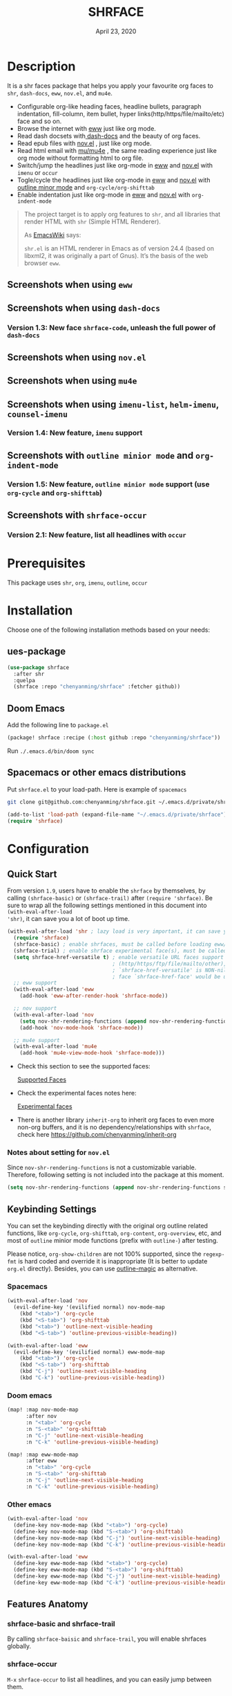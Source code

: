 #+TITLE:   SHRFACE
#+DATE:    April 23, 2020
#+SINCE:   {replace with next tagged release version}
#+STARTUP: inlineimages nofold

* Table of Contents :TOC_3:noexport:
- [[#description][Description]]
  - [[#screenshots-when-using-eww][Screenshots when using =eww=]]
  - [[#screenshots-when-using-dash-docs][Screenshots when using =dash-docs=]]
    - [[#version-13-new-face-shrface-code-unleash-the-full-power-of-dash-docs][Version 1.3: New face =shrface-code=, unleash the full power of =dash-docs=]]
  - [[#screenshots-when-using-novel][Screenshots when using =nov.el=]]
  - [[#screenshots-when-using-mu4e][Screenshots when using =mu4e=]]
  - [[#screenshots-when-using-imenu-list-helm-imenu-counsel-imenu][Screenshots when using =imenu-list=, =helm-imenu=, =counsel-imenu=]]
    - [[#version-14-new-feature-imenu-support][Version 1.4: New feature, =imenu= support]]
  - [[#screenshots-with-outline-minior-mode-and-org-indent-mode][Screenshots with =outline minior mode= and =org-indent-mode=]]
    - [[#version-15-new-feature-outline-minior-mode-support-use-org-cycle-and-org-shifttab][Version 1.5: New feature, =outline minior mode= support (use =org-cycle= and =org-shifttab=)]]
  - [[#screenshots-with-shrface-occur][Screenshots with =shrface-occur=]]
    - [[#version-21-new-feature-list-all-headlines-with-occur][Version 2.1: New feature, list all headlines with =occur=]]
- [[#prerequisites][Prerequisites]]
- [[#installation][Installation]]
  - [[#ues-package][ues-package]]
  - [[#doom-emacs][Doom Emacs]]
  - [[#spacemacs-or-other-emacs-distributions][Spacemacs or other emacs distributions]]
- [[#configuration][Configuration]]
  - [[#quick-start][Quick Start]]
    - [[#notes-about-setting-for-novel][Notes about setting for =nov.el=]]
  - [[#keybinding-settings][Keybinding Settings]]
    - [[#spacemacs][Spacemacs]]
    - [[#doom-emacs-1][Doom emacs]]
    - [[#other-emacs][Other emacs]]
  - [[#features-anatomy][Features Anatomy]]
    - [[#shrface-basic-and-shrface-trail][shrface-basic and shrface-trail]]
    - [[#shrface-occur][shrface-occur]]
    - [[#shrface-mode][shrface-mode]]
    - [[#headline-bullets-h1-to-h6][Headline bullets (h1 to h6)]]
    - [[#item-bullet][Item bullet]]
    - [[#paragraph-indentation-and-fill-column][Paragraph indentation and fill column]]
    - [[#versatile-url][Versatile URL]]
    - [[#supported-faces][Supported faces]]
    - [[#experimental-faces][Experimental face(s)]]
  - [[#optional-enable-source-codes-highlight][(Optional) Enable source codes highlight]]
    - [[#hacking-the-shr-tag-pre-highlightel][Hacking the =shr-tag-pre-highlight.el=]]
- [[#todo][TODO]]
- [[#newslogs][News/Logs]]
  - [[#2020-04-23][=2020-04-23=]]
  - [[#2020-04-20][=2020-04-20=]]
  - [[#2020-04-19][=2020-04-19=]]
  - [[#2020-04-18][=2020-04-18=]]
  - [[#2020-04-17][=2020-04-17=]]
  - [[#2020-04-16][=2020-04-16=]]
  - [[#2020-04-15][=2020-04-15=]]
  - [[#2020-04-13][=2020-04-13=]]
  - [[#2020-04-12][=2020-04-12=]]
  - [[#2020-04-11][=2020-04-11=]]
  - [[#2020-04-10][=2020-04-10=]]

* Description
It is a shr faces package that helps you apply your favourite org faces to =shr=,
=dash-docs=, =eww=, =nov.el=, and =mu4e=.

+ Configurable org-like heading faces, headline bullets, paragraph indentation,
  fill-column, item bullet, hyper links(http/https/file/mailto/etc) face and so on.
+ Browse the internet with [[https://www.gnu.org/software/emacs/manual/html_mono/eww.html][eww]] just like org mode.
+ Read dash docsets with[[https://github.com/dash-docs-el/dash-docs][ dash-docs]]  and the beauty of org faces.
+ Read epub files with [[https://github.com/wasamasa/nov.el][nov.el]] , just like org mode.
+ Read html email with [[https://github.com/djcb/mu][mu/mu4e]] , the same reading experience just like org mode
  without formatting html to org file.
+ Switch/jump the headlines just like org-mode in [[https://www.gnu.org/software/emacs/manual/html_mono/eww.html][eww]] and [[https://github.com/wasamasa/nov.el][nov.el]] with =imenu= or =occur=
+ Togle/cycle the headlines just like org-mode in [[https://www.gnu.org/software/emacs/manual/html_mono/eww.html][eww]] and [[https://github.com/wasamasa/nov.el][nov.el]] with [[https://www.gnu.org/software/emacs/manual/html_node/emacs/Outline-Mode.html][outline minor mode]]
  and =org-cycle/org-shifttab=
+ Enable indentation just like org-mode in [[https://www.gnu.org/software/emacs/manual/html_mono/eww.html][eww]] and [[https://github.com/wasamasa/nov.el][nov.el]] with =org-indent-mode=

#+BEGIN_QUOTE
The project target is to apply org features to =shr=, and all libraries that
render HTML with =shr= (Simple HTML Renderer).

As [[https://www.emacswiki.org/emacs/HtmlRendering][EmacsWiki]] says:

=shr.el= is an HTML renderer in Emacs as of version 24.4 (based on libxml2, it was
originally a part of Gnus). It’s the basis of the web browser =eww=.
#+END_QUOTE

** Screenshots when using =eww=
  #+html: <p align="center"><img src="img/eww-1.png" width="60%"/></p>
  #+html: <p align="center"><img src="img/eww-2.png" width="60%"/></p>

** Screenshots when using =dash-docs=
  #+html: <p align="center"><img src="img/dash-doc-1.png" width="60%"/></p>
  #+html: <p align="center"><img src="img/dash-doc-2.png" width="60%"/></p>

*** Version 1.3: New face =shrface-code=, unleash the full power of =dash-docs=
  #+html: <p align="center"><img src="img/dash-docs-code.png" width="60%"/></p>

** Screenshots when using =nov.el=
  #+html: <p align="center"><img src="img/epub-1.png" width="60%"/></p>
  #+html: <p align="center"><img src="img/epub-2.png" width="60%"/></p>

** Screenshots when using =mu4e=
  #+html: <p align="center"><img src="img/mu4e.png" width="60%"/></p>

** Screenshots when using =imenu-list=, =helm-imenu=, =counsel-imenu=
*** Version 1.4: New feature, =imenu= support
  #+html: <p align="center"><img src="img/imenu-1.png" width="60%"/></p>
  #+html: <p align="center"><img src="img/imenu-2.png" width="60%"/></p>
  #+html: <p align="center"><img src="img/imenu-3.png" width="60%"/></p>
  #+html: <p align="center"><img src="img/imenu-4.png" width="60%"/></p>

** Screenshots with =outline minior mode= and =org-indent-mode=
*** Version 1.5: New feature, =outline minior mode= support (use =org-cycle= and =org-shifttab=)
  #+html: <p align="center"><img src="img/indent-1.png" width="50%"/></p>
  #+html: <p align="center"><img src="img/indent-2.png" width="50%"/></p>

** Screenshots with =shrface-occur=
*** Version 2.1: New feature, list all headlines with =occur=
  #+html: <p align="center"><img src="img/occur.png" width="50%"/></p>

* Prerequisites
This package uses =shr=, =org=, =imenu=, =outline=, =occur=

* Installation
Choose one of the following installation methods based on your needs:

** ues-package

#+BEGIN_SRC emacs-lisp
(use-package shrface
  :after shr
  :quelpa
  (shrface :repo "chenyanming/shrface" :fetcher github))
#+END_SRC

** Doom Emacs
Add the following line to =package.el=
#+BEGIN_SRC emacs-lisp
(package! shrface :recipe (:host github :repo "chenyanming/shrface"))
#+END_SRC

Run =./.emacs.d/bin/doom sync=

** Spacemacs or other emacs distributions
Put =shrface.el= to your load-path. Here is example of ~spacemacs~

#+BEGIN_SRC sh
git clone git@github.com:chenyanming/shrface.git ~/.emacs.d/private/shrface
#+END_SRC

#+BEGIN_SRC emacs-lisp
(add-to-list 'load-path (expand-file-name "~/.emacs.d/private/shrface"))
(require 'shrface)
#+END_SRC

* Configuration

** Quick Start

From version =1.9=, users have to enable the =shrface= by themselves, by calling
=(shrface-basic)= or =(shrface-trail)= after =(require 'shrface)=. Be sure to wrap all
the following settings mentioned in this document into =(with-eval-after-load
'shr)=, it can save you a lot of boot up time.

#+BEGIN_SRC emacs-lisp
(with-eval-after-load 'shr ; lazy load is very important, it can save you a lot of boot up time
  (require 'shrface)
  (shrface-basic) ; enable shrfaces, must be called before loading eww/dash-docs/nov.el
  (shrface-trial) ; enable shrface experimental face(s), must be called before loading eww/dash-docs/nov.el
  (setq shrface-href-versatile t) ; enable versatile URL faces support
                                  ; (http/https/ftp/file/mailto/other), if
                                  ; `shrface-href-versatile' is NON-nil, default
                                  ; face `shrface-href-face' would be used.
  ;; eww support
  (with-eval-after-load 'eww
    (add-hook 'eww-after-render-hook 'shrface-mode))

  ;; nov support
  (with-eval-after-load 'nov
    (setq nov-shr-rendering-functions (append nov-shr-rendering-functions shr-external-rendering-functions))
    (add-hook 'nov-mode-hook 'shrface-mode))

  ;; mu4e support
  (with-eval-after-load 'mu4e
    (add-hook 'mu4e-view-mode-hook 'shrface-mode)))

#+END_SRC

- Check this section to see the supported faces:
    #+html: <a href="#supported-faces">Supported Faces</a>

- Check the experimental faces notes here:
    #+html: <a href="#experimental-faces">Experimental faces</a>

- There is another library =inherit-org= to inherit org faces to even more non-org
  buffers, and it is no dependency/relationships with =shrface=, check here
    https://github.com/chenyanming/inherit-org

*** Notes about setting for =nov.el=
Since =nov-shr-rendering-functions= is not a customizable variable. Therefore,
following setting is not included into the package at this moment.

#+BEGIN_SRC emacs-lisp
(setq nov-shr-rendering-functions (append nov-shr-rendering-functions shr-external-rendering-functions))
#+END_SRC

** Keybinding Settings
You can set the keybinding directly with the original org outline related
functions, like =org-cycle=, =org-shifttab=, =org-content=, =org-overview=, etc, and
most of =outline= minior mode functions (prefix with =outline-=) after testing.

Please notice, =org-show-children= are not 100% supported, since the =regexp-fmt= is
 hard coded and override it is inappropriate (It is better to update =org.el=
 directly). Besides, you can use [[https://github.com/tj64/outline-magic][outline-magic]] as alternative.

*** Spacemacs
#+BEGIN_SRC emacs-lisp
  (with-eval-after-load 'nov
    (evil-define-key '(evilified normal) nov-mode-map
      (kbd "<tab>") 'org-cycle
      (kbd "<S-tab>") 'org-shifttab
      (kbd "<tab>") 'outline-next-visible-heading
      (kbd "<S-tab>") 'outline-previous-visible-heading))

  (with-eval-after-load 'eww
    (evil-define-key '(evilified normal) eww-mode-map
      (kbd "<tab>") 'org-cycle
      (kbd "<S-tab>") 'org-shifttab
      (kbd "C-j") 'outline-next-visible-heading
      (kbd "C-k") 'outline-previous-visible-heading))
#+END_SRC

*** Doom emacs
#+BEGIN_SRC emacs-lisp
  (map! :map nov-mode-map
        :after nov
        :n "<tab>" 'org-cycle
        :n "S-<tab>" 'org-shifttab
        :n "C-j" 'outline-next-visible-heading
        :n "C-k" 'outline-previous-visible-heading)

  (map! :map eww-mode-map
        :after eww
        :n "<tab>" 'org-cycle
        :n "S-<tab>" 'org-shifttab
        :n "C-j" 'outline-next-visible-heading
        :n "C-k" 'outline-previous-visible-heading)
#+END_SRC

*** Other emacs
#+BEGIN_SRC emacs-lisp
(with-eval-after-load 'nov
  (define-key nov-mode-map (kbd "<tab>") 'org-cycle)
  (define-key nov-mode-map (kbd "S-<tab>") 'org-shifttab)
  (define-key nov-mode-map (kbd "C-j") 'outline-next-visible-heading)
  (define-key nov-mode-map (kbd "C-k") 'outline-previous-visible-heading))

(with-eval-after-load 'eww
  (define-key eww-mode-map (kbd "<tab>") 'org-cycle)
  (define-key eww-mode-map (kbd "S-<tab>") 'org-shifttab)
  (define-key eww-mode-map (kbd "C-j") 'outline-next-visible-heading)
  (define-key eww-mode-map (kbd "C-k") 'outline-previous-visible-heading))
#+END_SRC

** Features Anatomy
*** shrface-basic and shrface-trail
By calling =shrface-baisic= and =shrface-trail=, you will enable shrfaces globally.

*** shrface-occur
=M-x= =shrface-occur= to list all headlines, and you can easily jump between them.

*** shrface-mode
From version =1.8=, =shrface-mode= is adapted, for it is more flexible to
enable/disable the following additional features:
1. =imenu=
2. =outline-minior-mode=
3. =org-indent-mode=

For example, to enable =shrface-mode= to =eww=, =nov= or =mu4e=
#+BEGIN_SRC emacs-lisp
  (with-eval-after-load 'eww
    (add-hook 'eww-after-render-hook 'shrface-mode)) ; this will affect eww and dash-docs
  (with-eval-after-load 'nov
    (setq nov-shr-rendering-functions (append nov-shr-rendering-functions shr-external-rendering-functions))
    (add-hook 'nov-mode-hook 'shrface-mode))
  (with-eval-after-load 'mu4e
    (add-hook 'mu4e-view-mode-hook 'shrface-mode))
#+END_SRC

Besides, you can enable/disable =shrface-mode= via =M-x=

Follow the following guide to setup the keybindings.
#+html: <a href="#keybinding-settings">Keybinding Settings</a>

*** Headline bullets (h1 to h6)
You can configure your farourite bullets up to 6 levels of headings (cycled
through if less than 6 bullets in setting).

You can set it with:
#+BEGIN_SRC emacs-lisp
(setq shrface-bullets-bullet-list '("◉" "○" "✸" "✿"))
#+END_SRC

PS: The bullets setting can be derived from =org-bullets-bullet-list= or
=org-superstar-headline-bullets-list=, if [[https://github.com/sabof/org-bullets][org-bullets]] or [[https://github.com/integral-dw/org-superstar-mode][org-superstar]] is
available.

*** Item bullet
You can configure your favorite item bullet for shrface

You can set it with:
#+BEGIN_SRC emacs-lisp
(setq shrface-item-bullet "➤")
#+END_SRC

PS: Only one type of item bullet is supported, prettified by
=shrface-item-bullet-face=

*** Paragraph indentation and fill column
You can configure the *paragraph* indentation (obsolete, default is 0, because the
indentation is managed by =org-indent-mode= started from version 1.6, but you can
still use it for more indentation spaces) and fill column for better reading
experience. These two settings is useful when you read =epub= files that have lots
of paragraphs, like novels.

You can set them with:
#+BEGIN_SRC emacs-lisp
(setq shrface-paragraph-indentation 0)
(setq shrface-paragraph-fill-column 120)
#+END_SRC

PS: The default setting is 0 and 120

*** Versatile URL
You can enable versatile URL faces support simply by:
#+BEGIN_SRC emacs-lisp
(setq shrface-href-versatile t)
#+END_SRC

The following types of URL can be customized.

- http
- https
- ftp
- file
- mailto
- other

*** Supported faces
Here are the faces supported:
#+BEGIN_SRC emacs-lisp
(defcustom shrface-bullets-bullet-list
  (or (bound-and-true-p org-bullets-bullet-list)
      (bound-and-true-p org-superstar-headline-bullets-list)
      '("◉"
        "○"
        "✸"
        "✿"))
  "Bullets for headings"
  :group 'shrface
  :type '(repeat (string :tag "Bullet character")))

(defface shrface-href-face '((t :inherit org-link))
  "Default <href> face if `shrface-href-versatile' is nil"
  :group 'shrface-faces)

(defface shrface-href-other-face '((t :inherit org-link :foreground "#87cefa"))
  "Face used for <href> other than http:// https:// ftp://
file:// mailto:// if `shrface-href-versatile' is NON-nil. For
example, it can be used for fontifying charter links with epub
files when using nov.el."
  :group 'shrface-faces)

(defface shrface-href-http-face '((t :inherit org-link :foreground "#39CCCC"))
  "Face used for <href>, http:// if `shrface-href-versatile' is
NON-nil"
  :group 'shrface-faces)

(defface shrface-href-https-face '((t :inherit org-link :foreground "#7FDBFF"))
  "Face used for <href>, https:// if `shrface-href-versatile' is
NON-nil"
  :group 'shrface-faces)

(defface shrface-href-ftp-face '((t :inherit org-link :foreground "#3D9970"))
  "Face used for <href>, ftp:// if `shrface-href-versatile' is
NON-nil"
  :group 'shrface-faces)

(defface shrface-href-file-face '((t :inherit org-link :foreground "#2ECC40"))
  "Face used for <href>, file:// if `shrface-href-versatile' is
NON-nil"
  :group 'shrface-faces)

(defface shrface-href-mailto-face '((t :inherit org-link :foreground "#FF851B"))
  "Face used for <href>, mailto:// if `shrface-href-versatile' is
NON-nil"
  :group 'shrface-faces)

(defface shrface-h1-face '((t :inherit org-level-1))
  "Face used for <h1> headlines."
  :group 'shrface-faces)

(defface shrface-h2-face '((t :inherit org-level-2))
  "Face used for <h2> headlines."
  :group 'shrface-faces)

(defface shrface-h3-face '((t :inherit org-level-3))
  "Face used for <h3> headlines."
  :group 'shrface-faces)

(defface shrface-h4-face  '((t :inherit org-level-4))
  "Face used for <h4> headlines."
  :group 'shrface-faces)

(defface shrface-h5-face  '((t :inherit org-level-5))
  "Face used for <h5> headlines."
  :group 'shrface-faces)

(defface shrface-h6-face '((t :inherit org-level-6))
  "Face used for <h6> headlines."
  :group 'shrface-faces)

(defface shrface-verbatim '((t :inherit org-verbatim))
  "Face used for verbatim/emphasis - <em>."
  :group 'shrface-faces)

(defface shrface-item-bullet-face '((t :inherit org-list-dt))
  "Face used for unordered list bullet"
  :group 'shrface-faces)

(defface shrface-item-number-face '((t :inherit org-list-dt))
  "Face used for ordered list numbers"
  :group 'shrface-faces)

(defface shrface-description-list-term-face '((t :inherit org-list-dt))
  "Face used for description list terms <dt>"
  :group 'shrface-faces)

#+END_SRC

*** Experimental face(s)

#+BEGIN_SRC emacs-lisp
(defface shrface-code '((t :inherit org-code))
  "TODO Face used for inline code"
  :group 'shrface-faces)
#+END_SRC

**** Enable the =shrface-code=
=shrface-code= is disable by default, but you can add the following
statement to enable it:

#+BEGIN_SRC emacs-lisp
(shrface-trial)
#+END_SRC

**** Important notes on experimental faces
Please notice, =shrface-code= is an experimental face, which may make =eww= hangup
at some specific websites (not all). However, it work perfectly with local html files
during testing with =dash-docs= or =nov.el=

For example, browse =eww= with
[[https://github.com/chenyanming/shrface]]

=eww= still keep connecting to the remote which sometimes
will trigger a loop, the only solution so far is after loading the page,
list all connections through

#+BEGIN_SRC emacs-lisp
M-x list-processes
#+END_SRC

then press "d" to kill the connections before the hangup.

Welcome test and report.

** (Optional) Enable source codes highlight
You can install [[https://github.com/xuchunyang/shr-tag-pre-highlight.el][shr-tag-pre-highlight.el]] to enable source codes highlight

#+BEGIN_SRC emacs-lisp
(use-package shr-tag-pre-highlight
  :ensure t
  :after shr
  :config
  (add-to-list 'shr-external-rendering-functions
               '(pre . shr-tag-pre-highlight))
  (when (version< emacs-version "26")
    (with-eval-after-load 'eww
      (advice-add 'eww-display-html :around
                  'eww-display-html--override-shr-external-rendering-functions))))
#+END_SRC

*** Hacking the =shr-tag-pre-highlight.el=

If you want to add indentation and =#+BEGIN_SRC lang=, and =#+END_SRC= for later easy copying to
org-files, you can overwrite the function as following:


#+BEGIN_SRC emacs-lisp
(require 'shr-tag-pre-highlight)
(add-to-list 'shr-external-rendering-functions '(pre . shrface-shr-tag-pre-highlight))
(defun shrface-shr-tag-pre-highlight (pre)
    "Highlighting code in PRE."
    (let* ((shr-folding-mode 'none)
           (shr-current-font 'default)
           (code (with-temp-buffer
                   (shr-generic pre)
                   (setq-local fill-column 120)
                   (indent-rigidly (point-min) (point-max) 2)
                   (if (eq "" (dom-texts pre))
                       nil
                     (progn
                       (setq-local fill-column shrface-paragraph-fill-column)
                       (indent-rigidly (point-min) (point-max) shrface-paragraph-indentation)))
                   (buffer-string)))
           (lang (or (shr-tag-pre-highlight-guess-language-attr pre)
                     (let ((sym (language-detection-string code)))
                       (and sym (symbol-name sym)))))
           (mode (and lang
                      (shr-tag-pre-highlight--get-lang-mode lang))))
      (shr-ensure-newline)
      (insert (make-string shrface-paragraph-indentation ?\ )) ; make indent string
      (insert (propertize (concat "#+BEGIN_SRC " lang) 'face 'org-block-begin-line))
      (shr-ensure-newline)
      (insert
       (or (and (fboundp mode)
                (with-demoted-errors "Error while fontifying: %S"
                  (shr-tag-pre-highlight-fontify code mode)))
           code))
      (shr-ensure-newline)
      (insert (make-string shrface-paragraph-indentation ?\ )) ; make indent string
      (insert (propertize "#+END_SRC" 'face 'org-block-end-line ) )
      (shr-ensure-newline)))
#+END_SRC

Since the package has not been updated a while, sometimes a wrong language is
detected, but it is still great for highlight, even just for eye pleasing.

If you found the wrong detection is annoying, delete =lang= just like below statement:

#+BEGIN_SRC emacs-lisp
(insert (propertize (concat "#+BEGIN_SRC" ) 'face 'org-block-begin-line))
#+END_SRC

**** Screenshots when both enable =shrface= and the code highlights
#+html: <p align="center"><img src="img/code-highlight-1.png" width="80%"/></p>
#+html: <p align="center"><img src="img/code-highlight-2.png" width="80%"/></p>

* TODO TODO
- [ ] =shrface-highlight=
- [ ] =shrface-todo=
- [ ] =shrface-babel=
 
* News/Logs

** =2020-04-23=
Version *2.1*:
- New Feature:  =shrface-occur=
- New faces:
  - =shrface-href-http-face=
  - =shrface-href-https-face=
  - =shrface-href-ftp-face=
  - =shrface-href-file-face=
  - =shrface-href-mailto-face=
  - =shrface-href-other-face=

** =2020-04-20=
Version *2.0*:
- New face:  =shrface-description-list-term-face=

** =2020-04-19=
Version *1.9*:
- New Functions: =shrface-basic= and =shrface-trail=

** =2020-04-18=
Version *1.8*:
- New face:  =shrface-item-number-face=
- New Minor Mode:  =shrface-mode=

** =2020-04-17=
Version *1.7*:
- New feature:  =shrface-item-bullet=
- New face:  =shrface-item-bullet-face=

Version *1.6*:
- New feature:  =org-indent-mode= support (Enabled by default)

** =2020-04-16=
Version *1.5*:
- New feature: =outline minior mode= support (Enabled by default, but not the keybindings)

** =2020-04-15=
Version *1.4*:
- New feature: =imenu= support

** =2020-04-13=
Version *1.3*:
- New face: =shrface-code= (Experimental face, disabled by default)

** =2020-04-12=
Version *1.2*:
- New face: =shrface-verbatim=

** =2020-04-11=
Version *1.1*:
- Fixed bug: Wrong indentation handling make some items in paragraph disappear
  (such as images)

** =2020-04-10=
Version *1.0*:
- New face: =shrface-bullets-bullet-list=
- New face: =shrface-h1-face=
- New face: =shrface-h2-face=
- New face: =shrface-h3-face=
- New face: =shrface-h4-face=
- New face: =shrface-h5-face=
- New face: =shrface-h6-face=
- New face: =shrface-h6-face=
- New face: =shrface-href-face=
- New customizable variable: =shrface-paragraph-indentation=
- New customizable variable: =shrface-paragraph-fill-column=
